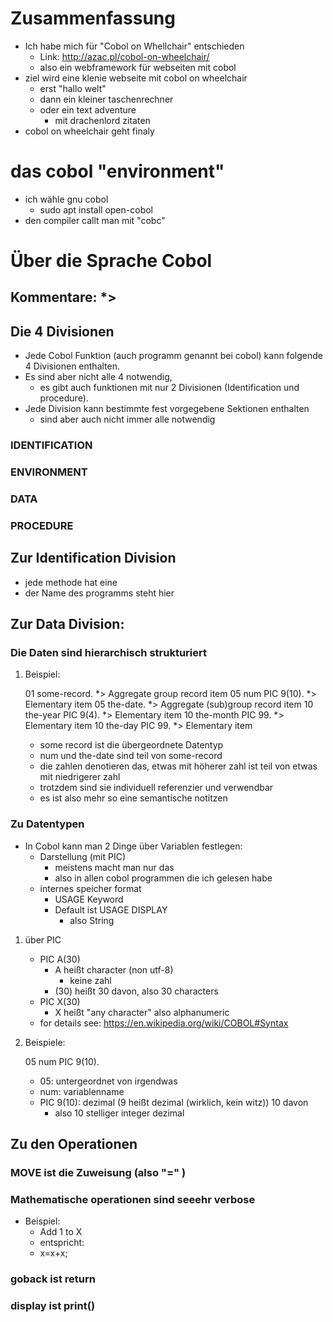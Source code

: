 
* Zusammenfassung
  - Ich habe mich für "Cobol on Whellchair" entschieden
    - Link: http://azac.pl/cobol-on-wheelchair/
    - also ein webframework für webseiten mit cobol
  - ziel wird eine klenie webseite mit cobol on wheelchair
    - erst "hallo welt"
    - dann ein kleiner taschenrechner
    - oder ein text adventure
      - mit drachenlord zitaten
  - cobol on wheelchair geht finaly

* das cobol "environment"
  - ich wähle gnu cobol
    - sudo apt install open-cobol
  - den compiler callt man mit "cobc"


* Über die Sprache Cobol
** Kommentare: *>

** Die 4 Divisionen
    - Jede Cobol Funktion (auch programm genannt bei cobol) kann folgende 4 Divisionen enthalten.
    - Es sind aber nicht alle 4 notwendig,
      - es gibt auch funktionen mit nur 2 Divisionen (Identification und procedure).
    - Jede Division kann bestimmte fest vorgegebene Sektionen enthalten
      - sind aber auch nicht immer alle notwendig

*** IDENTIFICATION
*** ENVIRONMENT
*** DATA
*** PROCEDURE




** Zur Identification Division
   - jede methode hat eine
   - der Name des programms steht hier

** Zur Data Division:


*** Die Daten sind hierarchisch strukturiert
**** Beispiel:
#+BEGIN_EXAMPLE
   01  some-record.                   *> Aggregate group record item
           05  num            PIC 9(10).  *> Elementary item
           05  the-date.                  *> Aggregate (sub)group record item
               10  the-year   PIC 9(4).   *> Elementary item
               10  the-month  PIC 99.     *> Elementary item
               10  the-day    PIC 99.     *> Elementary item
#+END_EXPAMPLE

- some record ist die übergeordnete Datentyp
- num und the-date sind teil von some-record
- die zahlen denotieren das, etwas mit höherer zahl ist teil von etwas mit niedrigerer zahl
- trotzdem sind sie individuell referenzier und verwendbar
- es ist also mehr so eine semantische notitzen

*** Zu Datentypen
    - In Cobol kann man 2 Dinge über Variablen festlegen:
      - Darstellung (mit PIC)
        - meistens macht man nur das
        - also in allen cobol programmen die ich gelesen habe
      - internes speicher format
        - USAGE Keyword
        - Default ist USAGE DISPLAY
          - also String

**** über PIC
     - PIC A(30)
       - A heißt character (non utf-8)
         - keine zahl
       - (30) heißt 30 davon, also 30 characters
     - PIC X(30)
       - X heißt "any character" also alphanumeric
     - for details see: https://en.wikipedia.org/wiki/COBOL#Syntax

**** Beispiele:

   05  num            PIC 9(10).

- 05: untergeordnet von irgendwas
- num: variablenname
- PIC 9(10): dezimal (9 heißt dezimal (wirklich, kein witz)) 10 davon
  - also 10 stelliger integer dezimal


** Zu den Operationen
*** MOVE ist die Zuweisung (also "=" )
*** Mathematische operationen sind seeehr verbose
    - Beispiel:
      - Add 1 to X
      - entspricht:
      - x=x+x;
*** goback ist return
*** display ist print()
